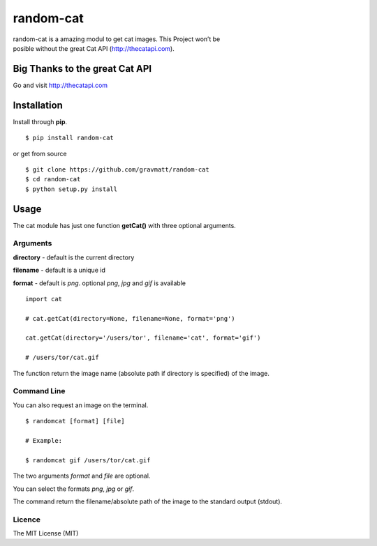 random-cat
==========

| random-cat is a amazing modul to get cat images. This Project won’t be
| posible without the great Cat API (http://thecatapi.com).

Big Thanks to the great Cat API
-------------------------------

Go and visit http://thecatapi.com

|alt text|

Installation
------------

Install through **pip**.

::

    $ pip install random-cat

or get from source

::

    $ git clone https://github.com/gravmatt/random-cat
    $ cd random-cat
    $ python setup.py install

Usage
-----

The cat module has just one function **getCat()** with three optional
arguments.

Arguments
~~~~~~~~~

**directory** - default is the current directory

**filename** - default is a unique id

**format** - default is *png*. optional *png*, *jpg* and *gif* is
available

::

    import cat

    # cat.getCat(directory=None, filename=None, format='png')

    cat.getCat(directory='/users/tor', filename='cat', format='gif')

    # /users/tor/cat.gif

The function return the image name (absolute path if directory is
specified) of the image.

Command Line
~~~~~~~~~~~~

You can also request an image on the terminal.

::

    $ randomcat [format] [file]

    # Example:

    $ randomcat gif /users/tor/cat.gif

The two arguments *format* and *file* are optional.

You can select the formats *png*, *jpg* or *gif*.

The command return the filename/absolute path of the image to the
standard output (stdout).

Licence
~~~~~~~

The MIT License (MIT)

.. |alt text| image:: http://thecatapi.com/api/images/get?type=gif
